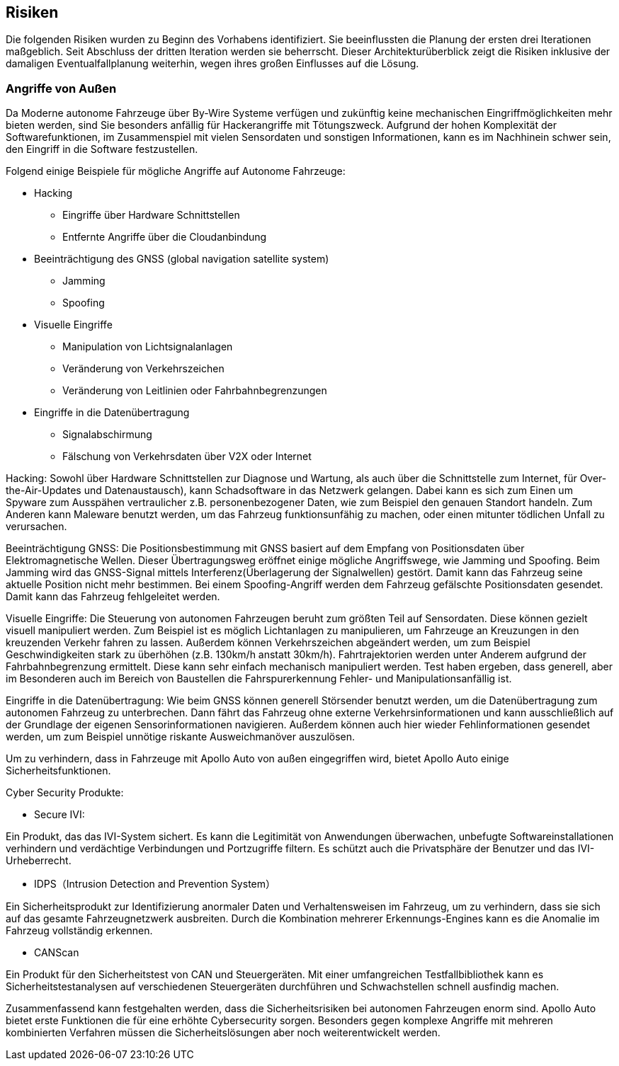 [[section-technical-risks]]
== Risiken

Die folgenden Risiken wurden zu Beginn des Vorhabens identifiziert. Sie beeinflussten die Planung der ersten drei Iterationen maßgeblich. Seit Abschluss der dritten Iteration werden sie beherrscht. Dieser Architekturüberblick zeigt die Risiken inklusive der damaligen Eventualfallplanung weiterhin, wegen ihres großen Einflusses auf die Lösung.

//[role="arc42help"]
//****
//.Inhalt
//Eine nach Prioritäten geordnete Liste der erkannten Architekturrisiken und/oder technischen Schulden.

//.Motivation
//"Risikomanagement ist Projektmanagement für Erwachsene."
//-- Tim Lister, Atlantic Systems Guild

//Unter diesem Motto sollten Sie Architekturrisiken und/oder technische Schulden gezielt ermitteln, bewerten und Ihren Management-Stakeholdern (z.B. Projektleitung, Product-Owner) transparent machen.

//.Form
//Liste oder Tabelle von Risiken und/oder technischen Schulden, eventuell mit vorgeschlagenen Maßnahmen zur Risikovermeidung, Risikominimierung oder dem Abbau der technischen Schulden.
//****

=== Angriffe von Außen
Da Moderne autonome Fahrzeuge über By-Wire Systeme verfügen und zukünftig keine mechanischen Eingriffmöglichkeiten mehr bieten werden, sind Sie besonders anfällig für Hackerangriffe mit Tötungszweck.
Aufgrund der hohen Komplexität der Softwarefunktionen, im Zusammenspiel mit vielen Sensordaten und sonstigen Informationen, kann es im Nachhinein schwer sein, den Eingriff in die Software festzustellen.

Folgend einige Beispiele für mögliche Angriffe auf Autonome Fahrzeuge:

* Hacking
** Eingriffe über Hardware Schnittstellen
** Entfernte Angriffe über die Cloudanbindung

* Beeinträchtigung des GNSS (global navigation satellite system)
** Jamming
** Spoofing

* Visuelle Eingriffe
** Manipulation von Lichtsignalanlagen
** Veränderung von Verkehrszeichen
** Veränderung von Leitlinien oder Fahrbahnbegrenzungen

* Eingriffe in die Datenübertragung
** Signalabschirmung
** Fälschung von Verkehrsdaten über V2X oder Internet

Hacking:
Sowohl über Hardware Schnittstellen zur Diagnose und Wartung, als auch über die Schnittstelle zum Internet, für Over-the-Air-Updates und Datenaustausch), kann Schadsoftware in das Netzwerk gelangen.
Dabei kann es sich zum Einen um Spyware zum Ausspähen vertraulicher z.B. personenbezogener Daten, wie zum Beispiel den genauen Standort handeln.
Zum Anderen kann Maleware benutzt werden, um das Fahrzeug funktionsunfähig zu machen, oder einen mitunter tödlichen Unfall zu verursachen.

Beeinträchtigung GNSS:
Die Positionsbestimmung mit GNSS basiert auf dem Empfang von Positionsdaten über Elektromagnetische Wellen.
Dieser Übertragungsweg eröffnet einige mögliche Angriffswege, wie Jamming und Spoofing.
Beim Jamming wird das GNSS-Signal mittels Interferenz(Überlagerung der Signalwellen) gestört. Damit kann das Fahrzeug seine aktuelle Position nicht mehr bestimmen.
Bei einem Spoofing-Angriff werden dem Fahrzeug gefälschte Positionsdaten gesendet. Damit kann das Fahrzeug fehlgeleitet werden.

Visuelle Eingriffe:
Die Steuerung von autonomen Fahrzeugen beruht zum größten Teil auf Sensordaten. Diese können gezielt visuell manipuliert werden.
Zum Beispiel ist es möglich Lichtanlagen zu manipulieren, um Fahrzeuge an Kreuzungen in den kreuzenden Verkehr fahren zu lassen.
Außerdem können Verkehrszeichen abgeändert werden, um zum Beispiel Geschwindigkeiten stark zu überhöhen (z.B. 130km/h anstatt 30km/h).
Fahrtrajektorien werden unter Anderem aufgrund der Fahrbahnbegrenzung ermittelt. Diese kann sehr einfach mechanisch manipuliert werden.
Test haben ergeben, dass generell, aber im Besonderen auch im Bereich von Baustellen die Fahrspurerkennung Fehler- und Manipulationsanfällig ist.

Eingriffe in die Datenübertragung:
Wie beim GNSS können generell Störsender benutzt werden, um die Datenübertragung zum autonomen Fahrzeug zu unterbrechen.
Dann fährt das Fahrzeug ohne externe Verkehrsinformationen und kann ausschließlich auf der Grundlage der eigenen Sensorinformationen navigieren.
Außerdem können auch hier wieder Fehlinformationen gesendet werden, um zum Beispiel unnötige riskante Ausweichmanöver auszulösen.

Um zu verhindern, dass in Fahrzeuge mit Apollo Auto von außen eingegriffen wird, bietet Apollo Auto einige Sicherheitsfunktionen.

Cyber Security Produkte:

* Secure IVI:

Ein Produkt, das das IVI-System sichert. Es kann die Legitimität von Anwendungen überwachen, unbefugte Softwareinstallationen verhindern und verdächtige Verbindungen und Portzugriffe filtern.
Es schützt auch die Privatsphäre der Benutzer und das IVI-Urheberrecht.

* IDPS（Intrusion Detection and Prevention System）

Ein Sicherheitsprodukt zur Identifizierung anormaler Daten und Verhaltensweisen im Fahrzeug, um zu verhindern, dass sie sich auf das gesamte Fahrzeugnetzwerk ausbreiten.
Durch die Kombination mehrerer Erkennungs-Engines kann es die Anomalie im Fahrzeug vollständig erkennen.

* CANScan

Ein Produkt für den Sicherheitstest von CAN und Steuergeräten.
Mit einer umfangreichen Testfallbibliothek kann es Sicherheitstestanalysen auf verschiedenen Steuergeräten durchführen und Schwachstellen schnell ausfindig machen.


Zusammenfassend kann festgehalten werden, dass die Sicherheitsrisiken bei autonomen Fahrzeugen enorm sind.
Apollo Auto bietet erste Funktionen die für eine erhöhte Cybersecurity sorgen.
Besonders gegen komplexe Angriffe mit mehreren kombinierten Verfahren müssen die Sicherheitslösungen aber noch weiterentwickelt werden.
